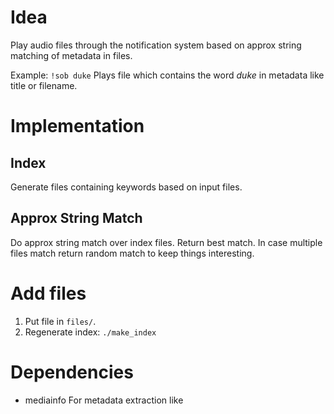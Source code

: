 
* Idea
Play audio files through the notification system based on approx
string matching of metadata in files.

Example:
=!sob duke=
Plays file which contains the word /duke/ in metadata like title or filename.
* Implementation

** Index
Generate files containing keywords based on input files.
** Approx String Match
Do approx string match over index files. Return best match. In case
multiple files match return random match to keep things interesting.

* Add files
1. Put file in =files/=.
2. Regenerate index: =./make_index=

* Dependencies
- mediainfo
  For metadata extraction like
